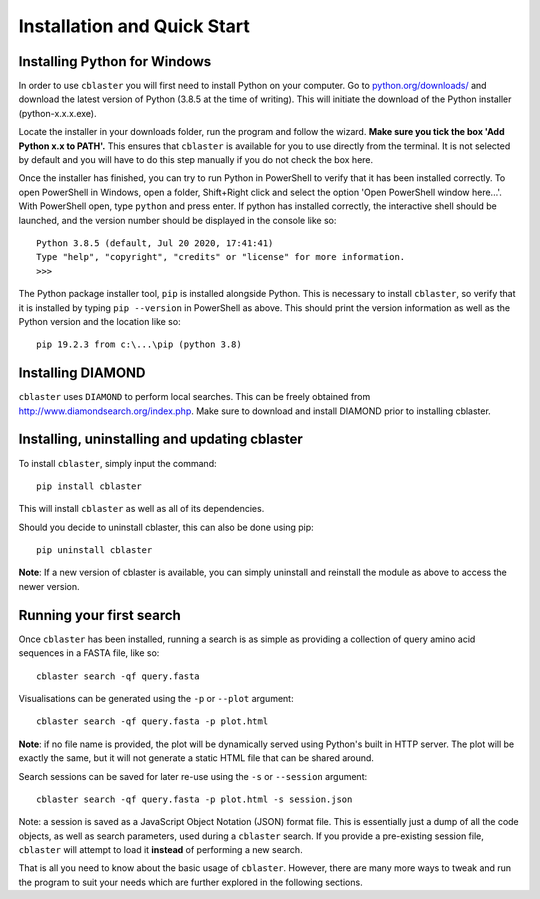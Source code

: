 Installation and Quick Start
============================

Installing Python for Windows
-----------------------------

In order to use ``cblaster`` you will first need to install Python on your computer.
Go to `python.org/downloads/ <python.org/downloads/>`_ and download the latest version of Python (3.8.5 at the time of writing).
This will initiate the download of the Python installer (python-x.x.x.exe).


Locate the installer in your downloads folder, run the program and follow the wizard.
**Make sure you tick the box 'Add Python x.x to PATH'.**
This ensures that ``cblaster`` is available for you to use directly from the terminal.
It is not selected by default and you will have to do this step manually if you do not check the box here.


Once the installer has finished, you can try to run Python in PowerShell to verify that it has been installed correctly.
To open PowerShell in Windows, open a folder, Shift+Right click and select the option 'Open PowerShell window here...'.
With PowerShell open, type ``python`` and press enter.
If python has installed correctly, the interactive shell should be launched, and the version number should be displayed in the console like so:

::
	
	Python 3.8.5 (default, Jul 20 2020, 17:41:41)
	Type "help", "copyright", "credits" or "license" for more information.
	>>> 
	
The Python package installer tool, ``pip`` is installed alongside Python.
This is necessary to install ``cblaster``, so verify that it is installed by typing ``pip --version`` in PowerShell as above.
This should print the version information as well as the Python version and the location like so:

::

	pip 19.2.3 from c:\...\pip (python 3.8)

Installing DIAMOND
------------------

``cblaster`` uses ``DIAMOND`` to perform local searches.
This can be freely obtained from `http://www.diamondsearch.org/index.php <http://www.diamondsearch.org/index.php>`_.
Make sure to download and install DIAMOND prior to installing cblaster.

Installing, uninstalling and updating cblaster
----------------------------------------------

To install ``cblaster``, simply input the command:

::

	pip install cblaster
	
This will install ``cblaster`` as well as all of its dependencies.

Should you decide to uninstall cblaster, this can also be done using pip:

::

	pip uninstall cblaster

**Note**: If a new version of cblaster is available, you can simply uninstall and reinstall the module as above to access the newer version.

Running your first search
-------------------------
Once ``cblaster`` has been installed, running a search is as simple as providing a collection of query amino acid sequences in a FASTA file, like so:

::

	  cblaster search -qf query.fasta

Visualisations can be generated using the ``-p`` or ``--plot`` argument:

::

	  cblaster search -qf query.fasta -p plot.html

**Note**: if no file name is provided, the plot will be dynamically served using Python's built in HTTP server.
The plot will be exactly the same, but it will not generate a static HTML file that can be shared around.

Search sessions can be saved for later re-use using the ``-s`` or ``--session`` argument:

::
	  
	  cblaster search -qf query.fasta -p plot.html -s session.json
	
Note: a session is saved as a JavaScript Object Notation (JSON) format file.
This is essentially just a dump of all the code objects, as well as search parameters, used during a ``cblaster`` search.
If you provide a pre-existing session file, ``cblaster`` will attempt to load it **instead** of performing a new search.

That is all you need to know about the basic usage of ``cblaster``.
However, there are many more ways to tweak and run the program to suit your needs which are further explored in the following sections.

